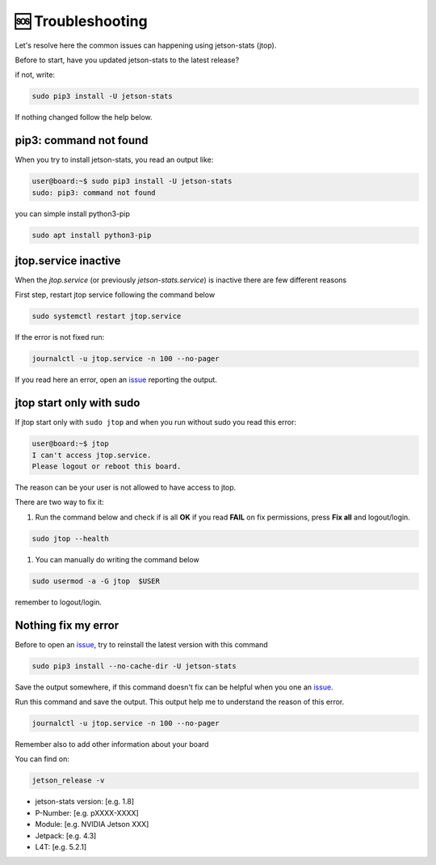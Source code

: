 🆘 Troubleshooting
==================

Let's resolve here the common issues can happening using jetson-stats (jtop).

Before to start, have you updated jetson-stats to the latest release?

if not, write:

.. code-block:: bash

  sudo pip3 install -U jetson-stats

If nothing changed follow the help below.

pip3: command not found
^^^^^^^^^^^^^^^^^^^^^

When you try to install jetson-stats, you read an output like:

.. code-block:: console
  :class: no-copybutton

  user@board:~$ sudo pip3 install -U jetson-stats
  sudo: pip3: command not found

you can simple install python3-pip

.. code-block:: bash

  sudo apt install python3-pip

jtop.service inactive
^^^^^^^^^^^^^^^^^^^^^

When the *jtop.service* (or previously *jetson-stats.service*) is inactive there are few different reasons

First step, restart jtop service following the command below

.. code-block:: bash

  sudo systemctl restart jtop.service

If the error is not fixed run:

.. code-block:: bash

  journalctl -u jtop.service -n 100 --no-pager

If you read here an error, open an `issue <https://github.com/rbonghi/jetson_stats/issues/new?assignees=&labels=bug&template=bug-report.md&title=>`_ reporting the output.

jtop start only with sudo
^^^^^^^^^^^^^^^^^^^^^^^^^

If jtop start only with ``sudo jtop`` and when you run without sudo you read this error:

.. code-block:: console
  :class: no-copybutton

  user@board:~$ jtop
  I can't access jtop.service.
  Please logout or reboot this board.

The reason can be your user is not allowed to have access to jtop.

There are two way to fix it:

1. Run the command below and check if is all **OK** if you read **FAIL** on fix permissions, press **Fix all** and logout/login.

.. code-block:: bash

    sudo jtop --health

.. image:: images/jtop-fail-user.png
  :align: center

1. You can manually do writing the command below

.. code-block:: bash

    sudo usermod -a -G jtop  $USER

remember to logout/login.

Nothing fix my error
^^^^^^^^^^^^^^^^^^^^

Before to open an `issue`_, try to reinstall the latest version with this command

.. code-block:: bash

  sudo pip3 install --no-cache-dir -U jetson-stats

Save the output somewhere, if this command doesn't fix can be helpful when you one an `issue`_.

Run this command and save the output. This output help me to understand the reason of this error.

.. code-block:: bash

  journalctl -u jtop.service -n 100 --no-pager

Remember also to add other information about your board

You can find on:

.. code-block:: bash

  jetson_release -v

- jetson-stats version: [e.g. 1.8]

- P-Number: [e.g. pXXXX-XXXX]
- Module: [e.g. NVIDIA Jetson XXX]

- Jetpack: [e.g. 4.3]
- L4T: [e.g. 5.2.1]
